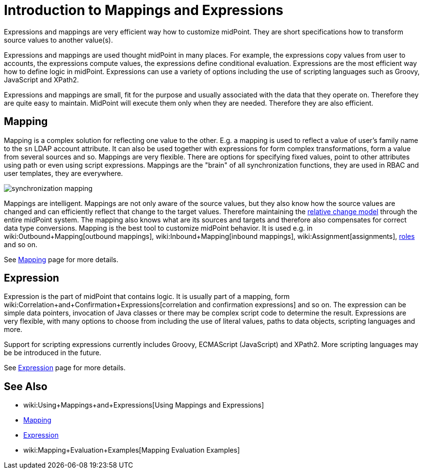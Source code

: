 = Introduction to Mappings and Expressions
:page-wiki-name: Mappings and Expressions
:page-wiki-id: 655372
:page-wiki-metadata-create-user: semancik
:page-wiki-metadata-create-date: 2011-04-29T11:48:39.838+02:00
:page-wiki-metadata-modify-user: semancik
:page-wiki-metadata-modify-date: 2017-07-13T15:00:55.639+02:00
:page-nav-title: Introduction
:page-display-order: 20
:page-upkeep-status: orange
:page-midpoint-feature: true
:page-alias: { "parent" : "/midpoint/features/current/", "slug" : "expressions",  "title" : "Mappings and Expressions", "display-order" : 100 }

Expressions and mappings are very efficient way how to customize midPoint.
They are short specifications how to transform source values to another value(s).

Expressions and mappings are used thought midPoint in many places.
For example, the expressions copy values from user to accounts, the expressions compute values, the expressions define conditional evaluation.
Expressions are the most efficient way how to define logic in midPoint.
Expressions can use a variety of options including the use of scripting languages such as Groovy, JavaScript and XPath2.

Expressions and mappings are small, fit for the purpose and usually associated with the data that they operate on.
Therefore they are quite easy to maintain.
MidPoint will execute them only when they are needed.
Therefore they are also efficient.


== Mapping

Mapping is a complex solution for reflecting one value to the other.
E.g. a mapping is used to reflect a value of user's family name to the `sn` LDAP account attribute.
It can also be used together with expressions for form complex transformations, form a value from several sources and so.
Mappings are very flexible.
There are options for specifying fixed values, point to other attributes using path or even using script expressions.
Mappings are the "brain" of all synchronization functions, they are used in RBAC and user templates, they are everywhere.

image::synchronization-mapping.png[]



Mappings are intelligent.
Mappings are not only aware of the source values, but they also know how the source values are changed and can efficiently reflect that change to the target values.
Therefore maintaining the xref:/midpoint/reference/concepts/relativity/[relative change model] through the entire midPoint system.
The mapping also knows what are its sources and targets and therefore also compensates for correct data type conversions.
Mapping is the best tool to customize midPoint behavior.
It is used e.g. in wiki:Outbound+Mapping[outbound mappings], wiki:Inbound+Mapping[inbound mappings], wiki:Assignment[assignments], xref:/midpoint/reference/roles-policies/rbac/[roles] and so on.

See xref:/midpoint/reference/expressions/mappings/[Mapping] page for more details.


== Expression

Expression is the part of midPoint that contains logic.
It is usually part of a mapping, form wiki:Correlation+and+Confirmation+Expressions[correlation and confirmation expressions] and so on.
The expression can be simple data pointers, invocation of Java classes or there may be complex script code to determine the result.
Expressions are very flexible, with many options to choose from including the use of literal values, paths to data objects, scripting languages and more.

Support for scripting expressions currently includes Groovy, ECMAScript (JavaScript) and XPath2.
More scripting languages may be be introduced in the future.

See xref:/midpoint/reference/expressions/expressions/[Expression] page for more details.


== See Also

* wiki:Using+Mappings+and+Expressions[Using Mappings and Expressions]

* xref:/midpoint/reference/expressions/mappings/[Mapping]

* xref:/midpoint/reference/expressions/expressions/[Expression]

* wiki:Mapping+Evaluation+Examples[Mapping Evaluation Examples]